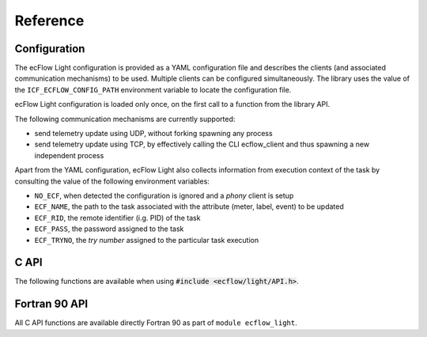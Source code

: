 Reference
================================================================================

Configuration
--------------------------------------------------------------------------------

The ecFlow Light configuration is provided as a YAML configuration file and
describes the clients (and associated communication mechanisms) to be used.
Multiple clients can be configured simultaneously. The library uses the value
of the ``ICF_ECFLOW_CONFIG_PATH`` environment variable to locate the
configuration file.

ecFlow Light configuration is loaded only once, on the first call to a function
from the library API.

The following communication mechanisms are currently supported:

- send telemetry update using UDP, without forking spawning any process
- send telemetry update using TCP, by effectively calling the CLI ecflow_client
  and thus spawning a new independent process

.. code-block::
   :caption: ecFlow Light configuration example

    ---
    # Clients for ecFlow Server
    clients:
    - kind: library
      protocol: udp
      host: $ENV{ECF_HOST}
      port: 8080
      version: 1

    - kind: cli
      protocol: tcp
      version: 1

    - kind: phony
      protocol: none
      version: 1

Apart from the YAML configuration, ecFlow Light also collects information from
execution context of the task by consulting the value of the following
environment variables:

- ``NO_ECF``, when detected the configuration is ignored and a *phony* client
  is setup
- ``ECF_NAME``, the path to the task associated with the attribute (meter,
  label, event) to be updated
- ``ECF_RID``, the remote identifier (i.g. PID) of the task
- ``ECF_PASS``, the password assigned to the task
- ``ECF_TRYNO``, the *try number* assigned to the particular task execution

C API
--------------------------------------------------------------------------------

The following functions are available when using :code:`#include <ecflow/light/API.h>`.

.. doxygenfunction:: ecflow_light_update_meter
    :project: ecflowlight


.. doxygenfunction:: ecflow_light_update_label
    :project: ecflowlight


.. doxygenfunction:: ecflow_light_update_event
    :project: ecflowlight

Fortran 90 API
--------------------------------------------------------------------------------

All C API functions are available directly Fortran 90 as part of
``module ecflow_light``.
